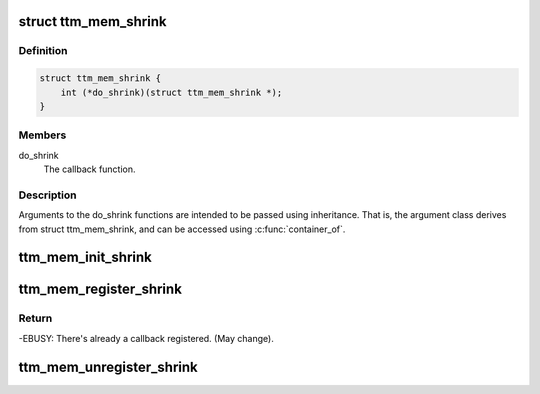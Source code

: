 .. -*- coding: utf-8; mode: rst -*-
.. src-file: include/drm/ttm/ttm_memory.h

.. _`ttm_mem_shrink`:

struct ttm_mem_shrink
=====================

.. c:type:: struct ttm_mem_shrink

    callback to shrink TTM memory usage.

.. _`ttm_mem_shrink.definition`:

Definition
----------

.. code-block:: c

    struct ttm_mem_shrink {
        int (*do_shrink)(struct ttm_mem_shrink *);
    }

.. _`ttm_mem_shrink.members`:

Members
-------

do_shrink
    The callback function.

.. _`ttm_mem_shrink.description`:

Description
-----------

Arguments to the do_shrink functions are intended to be passed using
inheritance. That is, the argument class derives from struct ttm_mem_shrink,
and can be accessed using \ :c:func:`container_of`\ .

.. _`ttm_mem_init_shrink`:

ttm_mem_init_shrink
===================

.. c:function:: void ttm_mem_init_shrink(struct ttm_mem_shrink *shrink, int (*func)(struct ttm_mem_shrink *))

    initialize a struct ttm_mem_shrink object

    :param struct ttm_mem_shrink \*shrink:
        The object to initialize.

    :param int (\*func)(struct ttm_mem_shrink \*):
        The callback function.

.. _`ttm_mem_register_shrink`:

ttm_mem_register_shrink
=======================

.. c:function:: int ttm_mem_register_shrink(struct ttm_mem_global *glob, struct ttm_mem_shrink *shrink)

    register a struct ttm_mem_shrink object.

    :param struct ttm_mem_global \*glob:
        The struct ttm_mem_global object to register with.

    :param struct ttm_mem_shrink \*shrink:
        An initialized struct ttm_mem_shrink object to register.

.. _`ttm_mem_register_shrink.return`:

Return
------

-EBUSY: There's already a callback registered. (May change).

.. _`ttm_mem_unregister_shrink`:

ttm_mem_unregister_shrink
=========================

.. c:function:: void ttm_mem_unregister_shrink(struct ttm_mem_global *glob, struct ttm_mem_shrink *shrink)

    unregister a struct ttm_mem_shrink object.

    :param struct ttm_mem_global \*glob:
        The struct ttm_mem_global object to unregister from.

    :param struct ttm_mem_shrink \*shrink:
        A previously registert struct ttm_mem_shrink object.

.. This file was automatic generated / don't edit.

